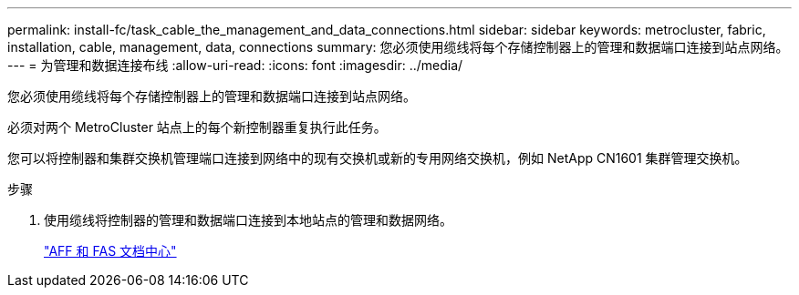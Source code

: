 ---
permalink: install-fc/task_cable_the_management_and_data_connections.html 
sidebar: sidebar 
keywords: metrocluster, fabric, installation, cable, management, data, connections 
summary: 您必须使用缆线将每个存储控制器上的管理和数据端口连接到站点网络。 
---
= 为管理和数据连接布线
:allow-uri-read: 
:icons: font
:imagesdir: ../media/


[role="lead"]
您必须使用缆线将每个存储控制器上的管理和数据端口连接到站点网络。

必须对两个 MetroCluster 站点上的每个新控制器重复执行此任务。

您可以将控制器和集群交换机管理端口连接到网络中的现有交换机或新的专用网络交换机，例如 NetApp CN1601 集群管理交换机。

.步骤
. 使用缆线将控制器的管理和数据端口连接到本地站点的管理和数据网络。
+
https://docs.netapp.com/platstor/index.jsp["AFF 和 FAS 文档中心"]


